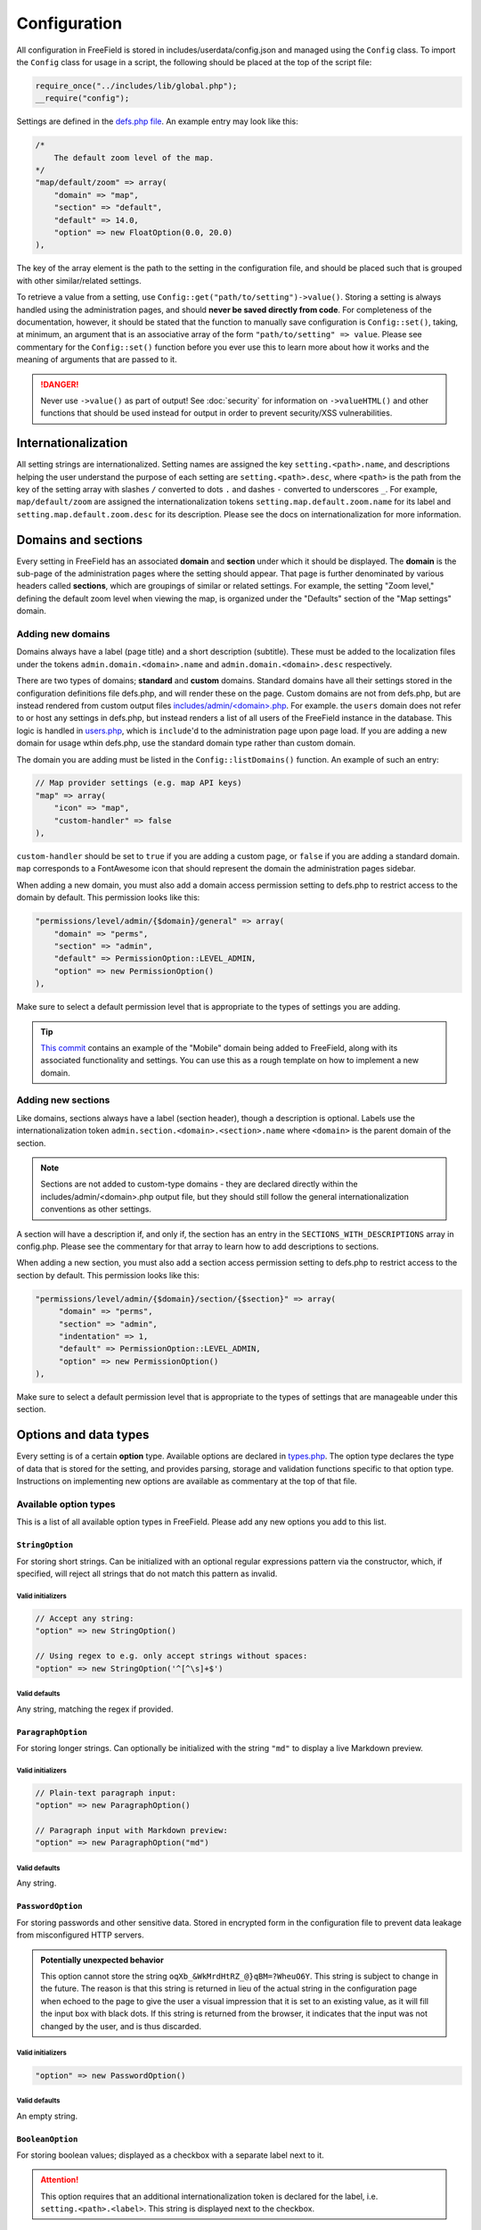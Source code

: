 Configuration
=============

All configuration in FreeField is stored in includes/userdata/config.json and
managed using the ``Config`` class. To import the ``Config`` class for usage in
a script, the following should be placed at the top of the script file:

.. code-block:: php

   require_once("../includes/lib/global.php");
   __require("config");

Settings are defined in the `defs.php file
<https://github.com/bilde2910/FreeField/blob/master/includes/config/defs.php>`_.
An example entry may look like this:

.. code-block:: php

   /*
       The default zoom level of the map.
   */
   "map/default/zoom" => array(
       "domain" => "map",
       "section" => "default",
       "default" => 14.0,
       "option" => new FloatOption(0.0, 20.0)
   ),

The key of the array element is the path to the setting in the configuration
file, and should be placed such that is grouped with other similar/related
settings.

To retrieve a value from a setting, use
``Config::get("path/to/setting")->value()``. Storing a setting is always handled
using the administration pages, and should **never be saved directly from
code**. For completeness of the documentation, however, it should be stated that
the function to manually save configuration is ``Config::set()``, taking, at
minimum, an argument that is an associative array of the form
``"path/to/setting" => value``. Please see commentary for the ``Config::set()``
function before you ever use this to learn more about how it works and the
meaning of arguments that are passed to it.

.. danger:: Never use ``->value()`` as part of output! See :doc:`security` for
            information on ``->valueHTML()`` and other functions that should be
            used instead for output in order to prevent security/XSS
            vulnerabilities.

Internationalization
--------------------

All setting strings are internationalized. Setting names are assigned the key
``setting.<path>.name``, and descriptions helping the user understand the
purpose of each setting are ``setting.<path>.desc``, where ``<path>`` is the
path from the key of the setting array with slashes ``/`` converted to dots
``.`` and dashes ``-`` converted to underscores ``_``. For example,
``map/default/zoom`` are assigned the internationalization tokens
``setting.map.default.zoom.name`` for its label and
``setting.map.default.zoom.desc`` for its description. Please see the docs on
internationalization for more information.

Domains and sections
--------------------

Every setting in FreeField has an associated **domain** and **section** under
which it should be displayed. The **domain** is the sub-page of the
administration pages where the setting should appear. That page is further
denominated by various headers called **sections**, which are groupings of
similar or related settings. For example, the setting "Zoom level," defining the
default zoom level when viewing the map, is organized under the "Defaults"
section of the "Map settings" domain.

Adding new domains
^^^^^^^^^^^^^^^^^^

Domains always have a label (page title) and a short description (subtitle).
These must be added to the localization files under the tokens
``admin.domain.<domain>.name`` and ``admin.domain.<domain>.desc`` respectively.

There are two types of domains; **standard** and **custom** domains. Standard
domains have all their settings stored in the configuration definitions file
defs.php, and will render these on the page. Custom domains are not from
defs.php, but are instead rendered from custom output files
`includes/admin/<domain>.php
<https://github.com/bilde2910/FreeField/tree/master/includes/admin>`_. For
example. the ``users`` domain does not refer to or host any settings in
defs.php, but instead renders a list of all users of the FreeField instance in
the database. This logic is handled in `users.php
<https://github.com/bilde2910/FreeField/blob/master/includes/admin/users.php>`_,
which is ``include``'d to the administration page upon page load. If you are
adding a new domain for usage wthin defs.php, use the standard domain type
rather than custom domain.

The domain you are adding must be listed in the ``Config::listDomains()``
function. An example of such an entry:

.. code-block:: php

   // Map provider settings (e.g. map API keys)
   "map" => array(
       "icon" => "map",
       "custom-handler" => false
   ),

``custom-handler`` should be set to ``true`` if you are adding a custom page, or
``false`` if you are adding a standard domain. ``map`` corresponds to a
FontAwesome icon that should represent the domain the administration pages
sidebar.

When adding a new domain, you must also add a domain access permission setting
to defs.php to restrict access to the domain by default. This permission looks
like this:

.. code-block:: php

   "permissions/level/admin/{$domain}/general" => array(
       "domain" => "perms",
       "section" => "admin",
       "default" => PermissionOption::LEVEL_ADMIN,
       "option" => new PermissionOption()
   ),

Make sure to select a default permission level that is appropriate to the types
of settings you are adding.

.. tip:: `This commit
         <https://github.com/bilde2910/FreeField/commit/39c34b7a526bdc7fb75e1b7473998053c20d2ceb>`_
         contains an example of the "Mobile" domain being added to FreeField,
         along with its associated functionality and settings. You can use this
         as a rough template on how to implement a new domain.

Adding new sections
^^^^^^^^^^^^^^^^^^^

Like domains, sections always have a label (section header), though a
description is optional. Labels use the internationalization token
``admin.section.<domain>.<section>.name`` where ``<domain>`` is the parent
domain of the section.

.. note:: Sections are not added to custom-type domains - they are declared
          directly within the includes/admin/<domain>.php output file, but they
          should still follow the general internationalization conventions as
          other settings.

A section will have a description if, and only if, the section has an entry in
the ``SECTIONS_WITH_DESCRIPTIONS`` array in config.php. Please see the
commentary for that array to learn how to add descriptions to sections.

When adding a new section, you must also add a section access permission setting
to defs.php to restrict access to the section by default. This permission looks
like this:

.. code-block:: php

   "permissions/level/admin/{$domain}/section/{$section}" => array(
        "domain" => "perms",
        "section" => "admin",
        "indentation" => 1,
        "default" => PermissionOption::LEVEL_ADMIN,
        "option" => new PermissionOption()
   ),

Make sure to select a default permission level that is appropriate to the types
of settings that are manageable under this section.

Options and data types
----------------------

Every setting is of a certain **option** type. Available options are declared in
`types.php
<https://github.com/bilde2910/FreeField/blob/master/includes/config/types.php>`_.
The option type declares the type of data that is stored for the setting, and
provides parsing, storage and validation functions specific to that option type.
Instructions on implementing new options are available as commentary at the top
of that file.

Available option types
^^^^^^^^^^^^^^^^^^^^^^

This is a list of all available option types in FreeField. Please add any new
options you add to this list.

``StringOption``
""""""""""""""""

For storing short strings. Can be initialized with an optional regular
expressions pattern via the constructor, which, if specified, will reject all
strings that do not match this pattern as invalid.

Valid initializers
''''''''''''''''''

.. code-block:: php

   // Accept any string:
   "option" => new StringOption()

   // Using regex to e.g. only accept strings without spaces:
   "option" => new StringOption('^[^\s]+$')

Valid defaults
''''''''''''''

Any string, matching the regex if provided.

``ParagraphOption``
"""""""""""""""""""

For storing longer strings. Can optionally be initialized with the string
``"md"`` to display a live Markdown preview.

Valid initializers
''''''''''''''''''

.. code-block:: php

   // Plain-text paragraph input:
   "option" => new ParagraphOption()

   // Paragraph input with Markdown preview:
   "option" => new ParagraphOption("md")

Valid defaults
''''''''''''''

Any string.

``PasswordOption``
""""""""""""""""""

For storing passwords and other sensitive data. Stored in encrypted form in the
configuration file to prevent data leakage from misconfigured HTTP servers.

.. admonition:: Potentially unexpected behavior

   This option cannot store the string ``oqXb_&WkMrdHtRZ_@}qBM=?WheuO6Y``. This
   string is subject to change in the future. The reason is that this string is
   returned in lieu of the actual string in the configuration page when echoed
   to the page to give the user a visual impression that it is set to an
   existing value, as it will fill the input box with black dots. If this string
   is returned from the browser, it indicates that the input was not changed by
   the user, and is thus discarded.

Valid initializers
''''''''''''''''''

.. code-block:: php

   "option" => new PasswordOption()

Valid defaults
''''''''''''''

An empty string.

``BooleanOption``
"""""""""""""""""

For storing boolean values; displayed as a checkbox with a separate label next
to it.

.. attention:: This option requires that an additional internationalization
               token is declared for the label, i.e. ``setting.<path>.<label>``.
               This string is displayed next to the checkbox.

Valid initializers
''''''''''''''''''

.. code-block:: php

   "option" => new BooleanOption()

Valid defaults
''''''''''''''

``true`` or ``false``.

``IntegerOption``
"""""""""""""""""

For storing integers. Can be initialized with optional minimum and maximum
values (both inclusive).

Valid initializers
''''''''''''''''''

.. code-block:: php

   // Accept any integer:
   "option" => new IntegerOption()

   // Accept an integer with a certain mininum value (e.g. 10):
   "option" => new IntegerOption(10)

   // Accept any integer up to a certain maximum value (e.g. 20):
   "option" => new IntegerOption(null, 20)

   // Accept any integer in a range from a minimum to a maximum value:
   "option" => new IntegerOption(10, 20)

Valid defaults
''''''''''''''

Any integer, within the range if provided.

``FloatOption``
"""""""""""""""

Similar to ``IntegerOption``, but allows storing floating-point/decimal numbers.
Can be initialized with optional minimum and maximum values (both inclusive).

Valid initializers
''''''''''''''''''

.. code-block:: php

   // Accept any number:
   "option" => new FloatOption()

   // Accept a number with a certain mininum value (e.g. 10):
   "option" => new FloatOption(10.0)

   // Accept any number up to a certain maximum value (e.g. 20):
   "option" => new FloatOption(null, 20.0)

   // Accept any number in a range from a minimum to a maximum value:
   "option" => new FloatOption(10.0, 20.0)

Valid defaults
''''''''''''''

Any floating-point/decimal number, within the range if provided.

``GeofenceOption``
""""""""""""""""""

For selecting and storing references to a particular geofence, as defined by the
user on the geofencing section of the administration pages; see
:doc:`/geofencing`.

Running ``->value()`` on settings of this option type will return a ``Geofence``
object instance, or ``null`` if set to "<none>" or invalid. See `geo.php
<https://github.com/bilde2910/FreeField/blob/master/includes/lib/geo.php>`_ for
implementation and usage details.

Valid initializers
''''''''''''''''''

.. code-block:: php

   "option" => new GeofenceOption()

Valid defaults
''''''''''''''

``null``.

``SelectOption``
""""""""""""""""

For storing one value from a list of selectable valid values. Must be
initialized with an array of items and an optional data type ("string" or
"int"; default is "string").

.. attention:: This option requires additional internationalization tokens for
               each of the options in the supplied items array, i.e.
               ``setting.<path>.option.<option>``. Internationalization can be
               suppressed by passing ``true`` to the third parameter of the
               constructor of this option, though this is strongly recommended
               against unless there is a legitimate need to have unlocalized
               elements in the selection box.

Valid initializers
''''''''''''''''''

.. code-block:: php

   // Accept any item from given list of items:
   "option" => new SelectOption(array("one", "two", "three"))

   // Specify element data type:
   "option" => new SelectOption(array(24, 48, 72), "int")

Valid defaults
''''''''''''''

Any element in the provided list of options, e.g. ``"one"`` for the first example
above, or ``72`` for the second example.

``PermissionOption``
""""""""""""""""""""

For selecting a user group; see :doc:`/permissions` for more information.
Renders as a selection box of all available groups in the FreeField
installation.

Valid initializers
''''''''''''''''''

.. code-block:: php

   "option" => new PermissionOption()

Valid defaults
''''''''''''''

Any one of the following:

.. code-block:: php

   PermissionOption::LEVEL_HOST
   PermissionOption::LEVEL_ADMIN
   PermissionOption::LEVEL_MODERATOR
   PermissionOption::LEVEL_SUBMITTER
   PermissionOption::LEVEL_REGISTERED
   PermissionOption::LEVEL_READ_ONLY
   PermissionOption::LEVEL_ANONYMOUS

``IconSetOption``
"""""""""""""""""

For selecting an installed set of :ref:`map-markers`. Renders as a selection box
of all available marker sets in the FreeField installation. An option for
"default marker set" can be added to this selection box by passing an
internationalization token as argument to the constructor to indicate a string
that should be displayed to label the default option. If this is not passed, no
default option is provided to the user.

A preview box is displayed for the selected icon set at all times. If a default
option is selected, no preview is displayed, and an empty string will be
returned from this option type.

Valid initializers
''''''''''''''''''

.. code-block:: php

   // Standard marker set selection box with no "Default" option:
   "option" => new IconSetOption()

   // Selection box with a default option denoted by an I18N display label:
   "option" => new IconSetOption("setting.path_to_setting.option.default")

Valid defaults
''''''''''''''

A globally available icon set, i.e. only ``"freefield-3d-compass"`` is currently
permitted.

``FileOption``
""""""""""""""

For uploading files to FreeField as part of the configuration. Used for e.g. the
favicon. Uploaded files are stored in includes/userdata/files. The path of the
setting this option is used for must be passed as the first argument. An
optional array of file types and extensions can be passed, along with a maximum
file size.

Running ``->value()`` on settings of this option type will return a
``FileOptionValue`` object instance. This class is declared in types.php and has
the following methods:

.. code-block:: php

   // The following basic file-I/O functions exist:
   getExtension()             // Returns e.g. ".jpg"
   getFilename()              // Returns local filename, e.g. "path.to.setting.png"
   getUploadName()            // Returns origin filename, e.g. "My awesome image.png"
   getPath()                  // Returns local file path, e.g. "/var/html/path.to.setting.png"
   getMimeType()              // Returns MIME type, e.g. "image/png"
   getLength()                // Returns file size in bytes
   getUploadTime()            // Returns UNIX timestamp of time and date file was last changed

   // In addition, the following functions exist to provide file integrity:
   getHexEncodedSHA256()      // Returns hexadecimal-encoded SHA256 hash of file
   getBase64EncodedSHA256()   // Returns base64-encoded SHA256 hash of file

   // Finally, the following functions exist to read the file:
   outputWithCaching()        // Sets caching headers, echoes file, then terminates
   getDataURI()               // Returns file as a base64-encoded data URI


Valid initializers
''''''''''''''''''

.. code-block:: php

   // Accept any file
   "path/to/setting" => array(
       /* ... other fields ... */
       "option" => new FileOption(
           "path/to/setting"
       )
   ),

   // Accept only image files:
   "path/to/setting" => array(
       /* ... other fields ... */
       "option" => new FileOption(
           "path/to/setting",
           array(
               // This array is of format MIME type => default file extension.
               "image/png" => "png",
               "image/gif" => "gif",
               "image/jpeg" => "jpg"
           )
       )
   ),

   // Accept any file up to 256 KiB:
   "path/to/setting" => array(
       /* ... other fields ... */
       "option" => new FileOption(
           "path/to/setting",
           null,
           256 * 1024
       )
   ),

   // Accept only image files, and only up to 256 KiB:
   "path/to/setting" => array(
       /* ... other fields ... */
       "option" => new FileOption(
           "path/to/setting",
           array(
               // This array is of format MIME type => default file extension.
               "image/png" => "png",
               "image/gif" => "gif",
               "image/jpeg" => "jpg"
           ), 256 * 1024 // Max 256 KiB
       )
   ),

Valid defaults
''''''''''''''

An array of the following format:

.. code-block:: php

   "default" => array(
        "type"   => "image/png",
        "name"   => "default-file-name.png",
        "size"   => 2044,
        "sha256" => "0a330b612466ea389359db56ce93f2a5faaa89359087926335c7bcab45b539e4"
   )

The default file must be placed in `this directory
<https://github.com/bilde2910/FreeField/tree/master/includes/setup/templates/files>`_.
The filename must match the setting path with slashes ``/`` converted to dots
``.``. The size and SHA-256 hash of the file must be included in the ``default``
array as indicated in the example above.

``ColorOption``
"""""""""""""""

For selecting and storing an RGB color value. Displayed as a color picker, with
indicators for the current values of the red, green and blue color channels for
the selected color.

Valid initializers
''''''''''''''''''

.. code-block:: php

   "option" => new ColorOption()

Valid defaults
''''''''''''''

A hexadecimal color code string in the format ``#rrggbb``.
